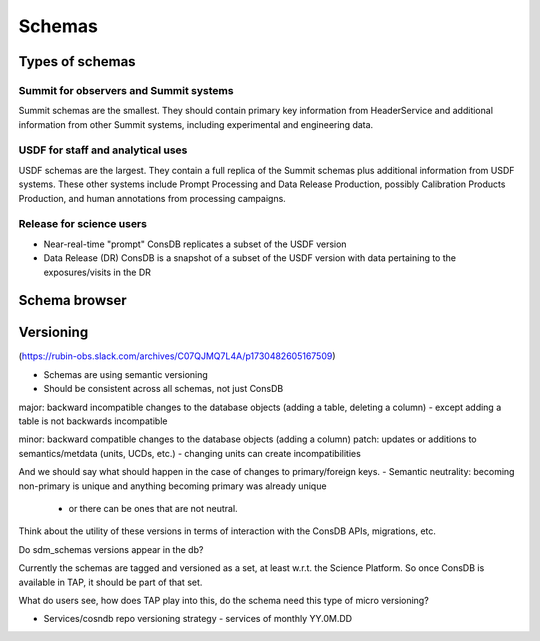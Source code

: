 ########
Schemas
########

Types of schemas
================
Summit for observers and Summit systems
---------------------------------------
Summit schemas are the smallest. They should contain primary key information from HeaderService and additional information from other Summit systems, including experimental and engineering data.

USDF for staff and analytical uses
----------------------------------
USDF schemas are the largest. They contain a full replica of the Summit schemas plus additional information from USDF systems.
These other systems include Prompt Processing and Data Release Production, possibly Calibration Products Production, and human annotations from processing campaigns.

Release for science users
-------------------------
* Near-real-time "prompt" ConsDB replicates a subset of the USDF version
* Data Release (DR) ConsDB is a snapshot of a subset of the USDF version with data pertaining to the exposures/visits in the DR

Schema browser
==============

Versioning
==========

(https://rubin-obs.slack.com/archives/C07QJMQ7L4A/p1730482605167509)

- Schemas are using semantic versioning
- Should be consistent across all schemas, not just ConsDB

major: backward incompatible changes to the database objects (adding a table, deleting a column)
- except adding a table is not backwards incompatible

minor: backward compatible changes to the database objects (adding a column)
patch: updates or additions to semantics/metdata (units, UCDs, etc.)
- changing units can create incompatibilities

And we should say what should happen in the case of changes to primary/foreign keys.
- Semantic neutrality: becoming non-primary is unique and anything becoming primary was already unique

  - or there can be ones that are not neutral.

Think about the utility of these versions in terms of interaction with the ConsDB APIs, migrations, etc.

Do sdm_schemas versions appear in the db?

Currently the schemas are tagged and versioned as a set, at least w.r.t. the Science Platform.
So once ConsDB is available in TAP, it should be part of that set.

What do users see, how does TAP play into this, do the schema need this type of micro versioning?

- Services/cosndb repo versioning strategy - services of monthly YY.0M.DD

